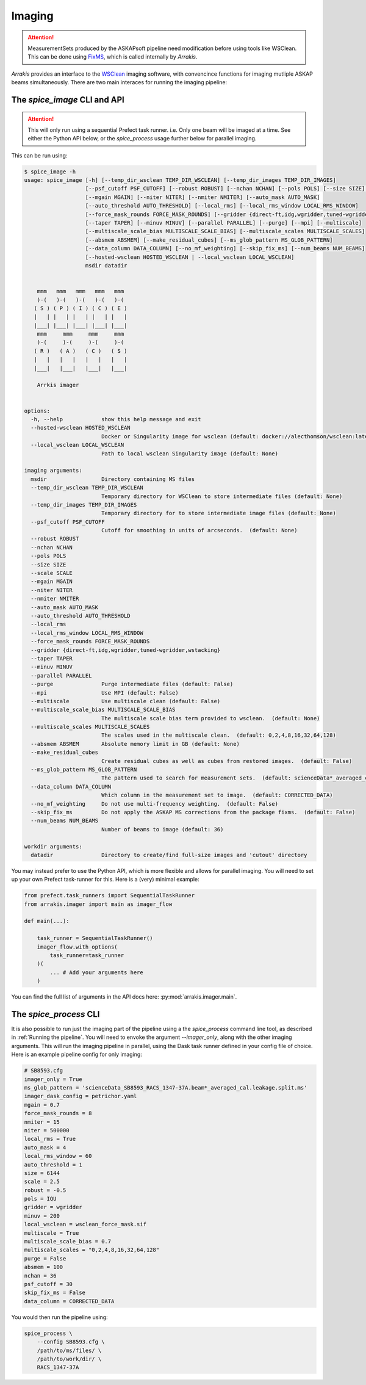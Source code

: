 Imaging
-------

.. attention::

    MeasurementSets produced by the ASKAPsoft pipeline need modification before using tools like WSClean. This can be done using `FixMS <https://fixms.readthedocs.io/>`_, which is called internally by *Arrakis*.

*Arrakis* provides an interface to the `WSClean <https://wsclean.readthedocs.io/en/latest/>`_ imaging software, with convencince functions for imaging mutliple ASKAP beams simultaneously. There are two main interaces for running the imaging pipeline:

The `spice_image` CLI and API
===================================

.. attention::

   This will only run using a sequential Prefect task runner. i.e. Only one beam will be imaged at a time.
   See either the Python API below, or the `spice_process` usage further below for parallel imaging.


This can be run using:

.. code-block::

    $ spice_image -h
    usage: spice_image [-h] [--temp_dir_wsclean TEMP_DIR_WSCLEAN] [--temp_dir_images TEMP_DIR_IMAGES]
                       [--psf_cutoff PSF_CUTOFF] [--robust ROBUST] [--nchan NCHAN] [--pols POLS] [--size SIZE] [--scale SCALE]
                       [--mgain MGAIN] [--niter NITER] [--nmiter NMITER] [--auto_mask AUTO_MASK]
                       [--auto_threshold AUTO_THRESHOLD] [--local_rms] [--local_rms_window LOCAL_RMS_WINDOW]
                       [--force_mask_rounds FORCE_MASK_ROUNDS] [--gridder {direct-ft,idg,wgridder,tuned-wgridder,wstacking}]
                       [--taper TAPER] [--minuv MINUV] [--parallel PARALLEL] [--purge] [--mpi] [--multiscale]
                       [--multiscale_scale_bias MULTISCALE_SCALE_BIAS] [--multiscale_scales MULTISCALE_SCALES]
                       [--absmem ABSMEM] [--make_residual_cubes] [--ms_glob_pattern MS_GLOB_PATTERN]
                       [--data_column DATA_COLUMN] [--no_mf_weighting] [--skip_fix_ms] [--num_beams NUM_BEAMS]
                       [--hosted-wsclean HOSTED_WSCLEAN | --local_wsclean LOCAL_WSCLEAN]
                       msdir datadir


        mmm   mmm   mmm   mmm   mmm
        )-(   )-(   )-(   )-(   )-(
       ( S ) ( P ) ( I ) ( C ) ( E )
       |   | |   | |   | |   | |   |
       |___| |___| |___| |___| |___|
        mmm     mmm     mmm     mmm
        )-(     )-(     )-(     )-(
       ( R )   ( A )   ( C )   ( S )
       |   |   |   |   |   |   |   |
       |___|   |___|   |___|   |___|

        Arrkis imager


    options:
      -h, --help            show this help message and exit
      --hosted-wsclean HOSTED_WSCLEAN
                            Docker or Singularity image for wsclean (default: docker://alecthomson/wsclean:latest)
      --local_wsclean LOCAL_WSCLEAN
                            Path to local wsclean Singularity image (default: None)

    imaging arguments:
      msdir                 Directory containing MS files
      --temp_dir_wsclean TEMP_DIR_WSCLEAN
                            Temporary directory for WSClean to store intermediate files (default: None)
      --temp_dir_images TEMP_DIR_IMAGES
                            Temporary directory for to store intermediate image files (default: None)
      --psf_cutoff PSF_CUTOFF
                            Cutoff for smoothing in units of arcseconds.  (default: None)
      --robust ROBUST
      --nchan NCHAN
      --pols POLS
      --size SIZE
      --scale SCALE
      --mgain MGAIN
      --niter NITER
      --nmiter NMITER
      --auto_mask AUTO_MASK
      --auto_threshold AUTO_THRESHOLD
      --local_rms
      --local_rms_window LOCAL_RMS_WINDOW
      --force_mask_rounds FORCE_MASK_ROUNDS
      --gridder {direct-ft,idg,wgridder,tuned-wgridder,wstacking}
      --taper TAPER
      --minuv MINUV
      --parallel PARALLEL
      --purge               Purge intermediate files (default: False)
      --mpi                 Use MPI (default: False)
      --multiscale          Use multiscale clean (default: False)
      --multiscale_scale_bias MULTISCALE_SCALE_BIAS
                            The multiscale scale bias term provided to wsclean.  (default: None)
      --multiscale_scales MULTISCALE_SCALES
                            The scales used in the multiscale clean.  (default: 0,2,4,8,16,32,64,128)
      --absmem ABSMEM       Absolute memory limit in GB (default: None)
      --make_residual_cubes
                            Create residual cubes as well as cubes from restored images.  (default: False)
      --ms_glob_pattern MS_GLOB_PATTERN
                            The pattern used to search for measurement sets.  (default: scienceData*_averaged_cal.leakage.ms)
      --data_column DATA_COLUMN
                            Which column in the measurement set to image.  (default: CORRECTED_DATA)
      --no_mf_weighting     Do not use multi-frequency weighting.  (default: False)
      --skip_fix_ms         Do not apply the ASKAP MS corrections from the package fixms.  (default: False)
      --num_beams NUM_BEAMS
                            Number of beams to image (default: 36)

    workdir arguments:
      datadir               Directory to create/find full-size images and 'cutout' directory


You may instead prefer to use the Python API, which is more flexible and allows for parallel imaging. You will need to set up your own Prefect task-runner for this. Here is a (very) minimal example:

.. code-block:: python

    from prefect.task_runners import SequentialTaskRunner
    from arrakis.imager import main as imager_flow

    def main(...):

        task_runner = SequentialTaskRunner()
        imager_flow.with_options(
            task_runner=task_runner
        )(
            ... # Add your arguments here
        )


You can find the full list of arguments in the API docs here: :py:mod:`arrakis.imager.main`.


The `spice_process` CLI
=====================================

It is also possible to run just the imaging part of the pipeline using a the `spice_process` command line tool, as described in :ref:`Running the pipeline`. You will need to envoke the argument `--imager_only`, along with the other imaging arguments. This will run the imaging pipeline in parallel, using the Dask task runner defined in your config file of choice. Here is an example pipeline config for only imaging:

.. code-block:: cfg

    # SB8593.cfg
    imager_only = True
    ms_glob_pattern = 'scienceData_SB8593_RACS_1347-37A.beam*_averaged_cal.leakage.split.ms'
    imager_dask_config = petrichor.yaml
    mgain = 0.7
    force_mask_rounds = 8
    nmiter = 15
    niter = 500000
    local_rms = True
    auto_mask = 4
    local_rms_window = 60
    auto_threshold = 1
    size = 6144
    scale = 2.5
    robust = -0.5
    pols = IQU
    gridder = wgridder
    minuv = 200
    local_wsclean = wsclean_force_mask.sif
    multiscale = True
    multiscale_scale_bias = 0.7
    multiscale_scales = "0,2,4,8,16,32,64,128"
    purge = False
    absmem = 100
    nchan = 36
    psf_cutoff = 30
    skip_fix_ms = False
    data_column = CORRECTED_DATA

You would then run the pipeline using:

.. code-block:: bash

    spice_process \
        --config SB8593.cfg \
        /path/to/ms/files/ \
        /path/to/work/dir/ \
        RACS_1347-37A
